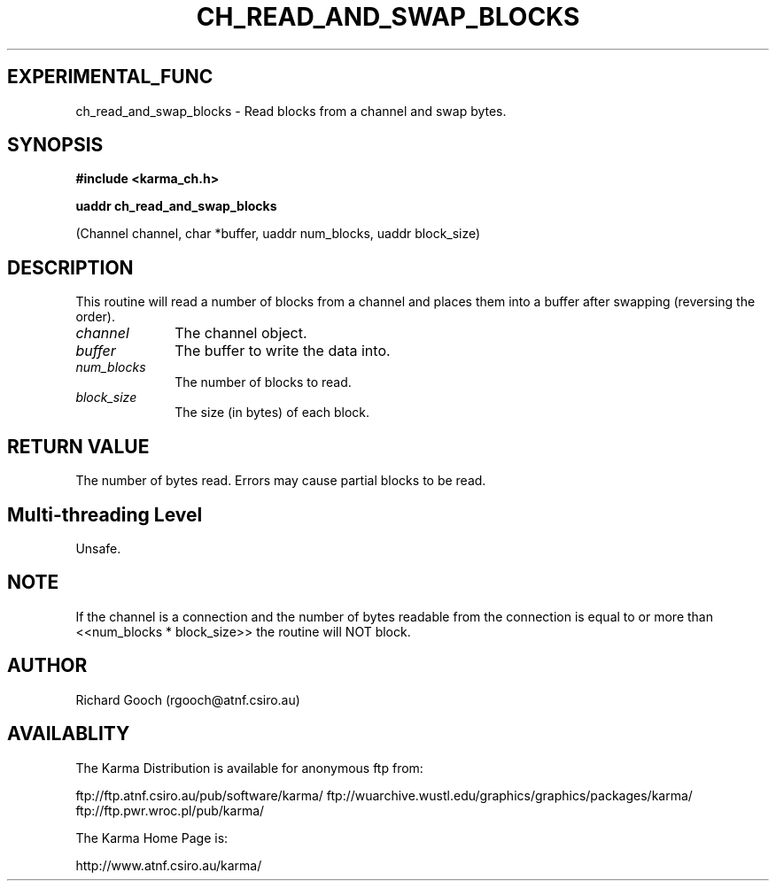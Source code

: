 .TH CH_READ_AND_SWAP_BLOCKS 3 "13 Nov 2005" "Karma Distribution"
.SH EXPERIMENTAL_FUNC
ch_read_and_swap_blocks \- Read blocks from a channel and swap bytes.
.SH SYNOPSIS
.B #include <karma_ch.h>
.sp
.B uaddr ch_read_and_swap_blocks
.sp
(Channel channel, char *buffer,
uaddr num_blocks, uaddr block_size)
.SH DESCRIPTION
This routine will read a number of blocks from a channel and
places them into a buffer after swapping (reversing the order).
.IP \fIchannel\fP 1i
The channel object.
.IP \fIbuffer\fP 1i
The buffer to write the data into.
.IP \fInum_blocks\fP 1i
The number of blocks to read.
.IP \fIblock_size\fP 1i
The size (in bytes) of each block.
.SH RETURN VALUE
The number of bytes read. Errors may cause partial blocks to be
read.
.SH Multi-threading Level
Unsafe.
.SH NOTE
If the channel is a connection and the number of bytes readable from
the connection is equal to or more than <<num_blocks * block_size>> the
routine will NOT block.
.sp
.SH AUTHOR
Richard Gooch (rgooch@atnf.csiro.au)
.SH AVAILABLITY
The Karma Distribution is available for anonymous ftp from:

ftp://ftp.atnf.csiro.au/pub/software/karma/
ftp://wuarchive.wustl.edu/graphics/graphics/packages/karma/
ftp://ftp.pwr.wroc.pl/pub/karma/

The Karma Home Page is:

http://www.atnf.csiro.au/karma/
